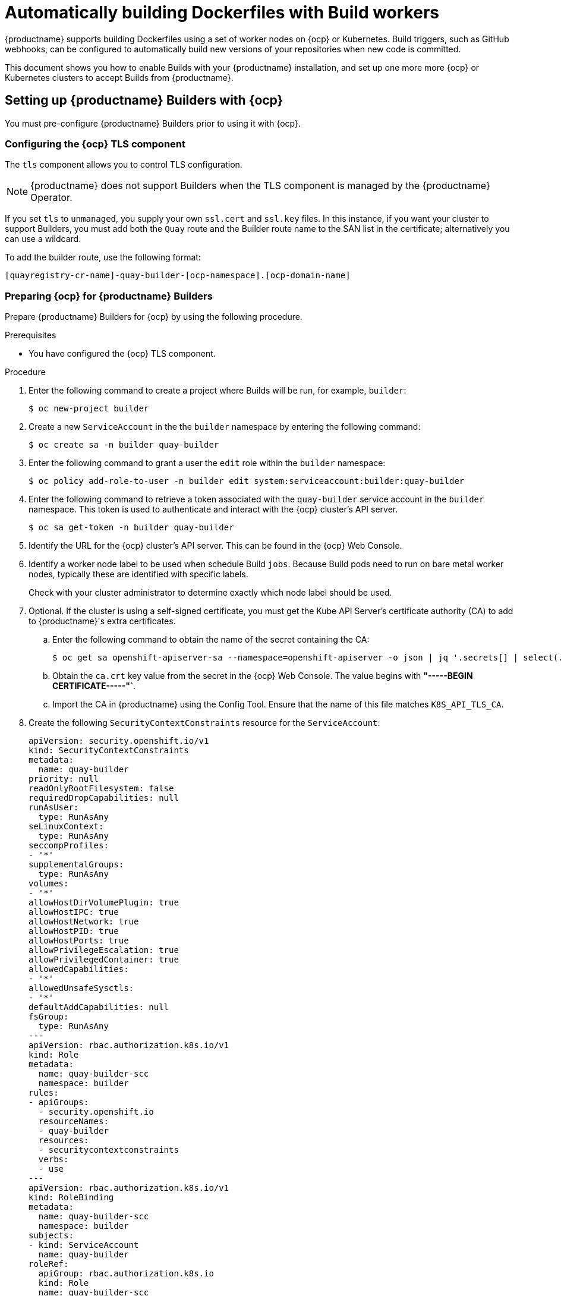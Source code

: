 :_content-type: CONCEPT
[id="build-support"]
= Automatically building Dockerfiles with Build workers

{productname} supports building Dockerfiles using a set of worker nodes on {ocp} or Kubernetes. Build triggers, such as GitHub webhooks, can be configured to automatically build new versions of your repositories when new code is committed. 

This document shows you how to enable Builds with your {productname}
installation, and set up one more more {ocp} or Kubernetes clusters to accept Builds from {productname}.

[id="setting-up-builders"]
== Setting up {productname} Builders with {ocp}

You must pre-configure {productname} Builders prior to using it with {ocp}. 

[id="configuring-openshift-tls-component"]
=== Configuring the {ocp} TLS component

The `tls` component allows you to control TLS configuration.

[NOTE]
====
{productname} does not support Builders when the TLS component is managed by the {productname} Operator.
====

If you set `tls` to `unmanaged`, you supply your own `ssl.cert` and `ssl.key` files. In this instance, if you want your cluster to support Builders, you must add both the `Quay` route and the Builder route name to the SAN list in the certificate; alternatively you can use a wildcard.

To add the builder route, use the following format:

[source,bash]
----
[quayregistry-cr-name]-quay-builder-[ocp-namespace].[ocp-domain-name]
----

[id="prepare-ocp-for-quay-builds"]
=== Preparing {ocp} for {productname} Builders

Prepare {productname} Builders for {ocp} by using the following procedure. 

.Prerequisites 

* You have configured the {ocp} TLS component. 

.Procedure 

. Enter the following command to create a project where Builds will be run, for example, `builder`:
+
[source,terminal]
----
$ oc new-project builder
----

. Create a new `ServiceAccount` in the the `builder` namespace by entering the following command:
+
[source,terminal]
----
$ oc create sa -n builder quay-builder
----

. Enter the following command to grant a user the `edit` role within the `builder` namespace:
+
[source,terminal]
----
$ oc policy add-role-to-user -n builder edit system:serviceaccount:builder:quay-builder
----

. Enter the following command to retrieve a token associated with the `quay-builder` service account in the `builder` namespace. This token is used to authenticate and interact with the {ocp} cluster's API server.
+
[source,terminal]
----
$ oc sa get-token -n builder quay-builder
----
+
. Identify the URL for the {ocp} cluster's API server. This can be found in the {ocp} Web Console.

. Identify a worker node label to be used when schedule Build `jobs`. Because Build pods need to run on bare metal worker nodes, typically these are identified with specific labels.
+
Check with your cluster administrator to determine exactly which node label should be used. 

. Optional. If the cluster is using a self-signed certificate, you must get the Kube API Server's certificate authority (CA) to add to {productname}'s extra certificates. 

.. Enter the following command to obtain the name of the secret containing the CA:
+
[source,terminal]
----
$ oc get sa openshift-apiserver-sa --namespace=openshift-apiserver -o json | jq '.secrets[] | select(.name | contains("openshift-apiserver-sa-token"))'.name
----

.. Obtain the `ca.crt` key value from the secret in the {ocp} Web Console. The value begins with *"-----BEGIN CERTIFICATE-----"`*. 

.. Import the CA in {productname} using the Config Tool. Ensure that the name of this file matches `K8S_API_TLS_CA`. 

. Create the following `SecurityContextConstraints` resource for the `ServiceAccount`:
+
[source,yaml]
----
apiVersion: security.openshift.io/v1
kind: SecurityContextConstraints
metadata:
  name: quay-builder
priority: null
readOnlyRootFilesystem: false
requiredDropCapabilities: null
runAsUser:
  type: RunAsAny
seLinuxContext:
  type: RunAsAny
seccompProfiles:
- '*'
supplementalGroups:
  type: RunAsAny
volumes:
- '*'
allowHostDirVolumePlugin: true
allowHostIPC: true
allowHostNetwork: true
allowHostPID: true
allowHostPorts: true
allowPrivilegeEscalation: true
allowPrivilegedContainer: true
allowedCapabilities:
- '*'
allowedUnsafeSysctls:
- '*'
defaultAddCapabilities: null
fsGroup:
  type: RunAsAny
---
apiVersion: rbac.authorization.k8s.io/v1
kind: Role
metadata:
  name: quay-builder-scc
  namespace: builder
rules:
- apiGroups:
  - security.openshift.io
  resourceNames:
  - quay-builder
  resources:
  - securitycontextconstraints
  verbs:
  - use
---
apiVersion: rbac.authorization.k8s.io/v1
kind: RoleBinding
metadata:
  name: quay-builder-scc
  namespace: builder
subjects:
- kind: ServiceAccount
  name: quay-builder
roleRef:
  apiGroup: rbac.authorization.k8s.io
  kind: Role
  name: quay-builder-scc
----

[id="enabling-builds-add-build-config-to-quay-bundle"]
=== Configuring {productname} Builders

Use the following procedure to enable {productname} Builders. 

.Procedure 

. Ensure that your {productname} `config.yaml` file has Builds enabled, for example:
+
[source,yaml]
----
FEATURE_BUILD_SUPPORT: True
----

. Add the following information to your {productname} `config.yaml` file, replacing each value with information that is relevant to your specific installation:
+
[NOTE]
====
Currently, only the Build feature itself can be enabled by the {productname} Config Tool. The configuration of the Build Manager and Executors must be done manually in the `config.yaml` file.
====
+
[source,yaml]
----
BUILD_MANAGER:
- ephemeral
- ALLOWED_WORKER_COUNT: 1
  ORCHESTRATOR_PREFIX: buildman/production/
  ORCHESTRATOR:
    REDIS_HOST: quay-redis-host
    REDIS_PASSWORD: quay-redis-password
    REDIS_SSL: true
    REDIS_SKIP_KEYSPACE_EVENT_SETUP: false
  EXECUTORS:
  - EXECUTOR: kubernetes
    BUILDER_NAMESPACE: builder
    K8S_API_SERVER: api.openshift.somehost.org:6443
    K8S_API_TLS_CA: /conf/stack/extra_ca_certs/build_cluster.crt
    VOLUME_SIZE: 8G
    KUBERNETES_DISTRIBUTION: openshift
    CONTAINER_MEMORY_LIMITS: 5120Mi
    CONTAINER_CPU_LIMITS: 1000m
    CONTAINER_MEMORY_REQUEST: 3968Mi
    CONTAINER_CPU_REQUEST: 500m
    NODE_SELECTOR_LABEL_KEY: beta.kubernetes.io/instance-type
    NODE_SELECTOR_LABEL_VALUE: n1-standard-4
    CONTAINER_RUNTIME: podman
    SERVICE_ACCOUNT_NAME: *****
    SERVICE_ACCOUNT_TOKEN: *****
    QUAY_USERNAME: quay-username
    QUAY_PASSWORD: quay-password
    WORKER_IMAGE: <registry>/quay-quay-builder
    WORKER_TAG: some_tag
    BUILDER_VM_CONTAINER_IMAGE: <registry>/quay-quay-builder-qemu-rhcos:v3.4.0
    SETUP_TIME: 180
    MINIMUM_RETRY_THRESHOLD: 0
    SSH_AUTHORIZED_KEYS:
    - ssh-rsa 12345 someuser@email.com
    - ssh-rsa 67890 someuser2@email.com
----
+
For more information about each configuration field, see 

////
Each configuration field is explained below.

ALLOWED_WORKER_COUNT:: Defines how many Build Workers are instantiated per {productname} Pod.  Typically this is ‘1’.
ORCHESTRATOR_PREFIX:: Defines a unique prefix to be added to all Redis keys (useful to isolate Orchestrator values from other Redis keys).
REDIS_HOST:: Hostname for your Redis service.
REDIS_PASSWORD:: Password to authenticate into your Redis service.
REDIS_SSL:: Defines whether or not your Redis connection uses SSL.
REDIS_SKIP_KEYSPACE_EVENT_SETUP:: By default, {productname} does not set up the keyspace events required for key events at runtime. To do so, set REDIS_SKIP_KEYSPACE_EVENT_SETUP to `False`.
EXECUTOR:: Starts a definition of an Executor of this type.  Valid values are ‘kubernetes’ and ‘ec2’
BUILDER_NAMESPACE:: Kubernetes namespace where {productname} builds will take place
K8S_API_SERVER:: Hostname for API Server of OpenShift cluster where builds will take place
K8S_API_TLS_CA:: The filepath in the `Quay` container of the build cluster's CA certificate for the Quay app to trust when making API calls.
KUBERNETES_DISTRIBUTION:: Indicates which type of Kubernetes is being used.  Valid values are ‘openshift’ and ‘k8s’.
CONTAINER_*:: Define the resource requests and limits for each build pod.
NODE_SELECTOR_*:: Defines the node selector label name/value pair where build Pods should be scheduled.
CONTAINER_RUNTIME:: Specifies whether the builder should run `docker` or `podman`.  Customers using Red Hat’s `quay-builder` image should set this to `podman`.
SERVICE_ACCOUNT_NAME/SERVICE_ACCOUNT_TOKEN:: Defines the Service Account name/token that will be used by build Pods.
QUAY_USERNAME/QUAY_PASSWORD:: Defines the registry credentials needed to pull the {productname} build worker image that is specified in the WORKER_IMAGE field.
ifdef::upstream[]
This is useful if pulling a non-public quay-builder image from quay.io.
endif::upstream[]
ifdef::downstream[]
Customers should provide a Red Hat Service Account credential as defined in the section "Creating Registry Service Accounts" against registry.redhat.io in the article at https://access.redhat.com/RegistryAuthentication.
endif::downstream[]
WORKER_IMAGE:: Image reference for the {productname} builder image.
ifdef::upstream[]
quay.io/quay/quay-builder
endif::upstream[]
ifdef::downstream[]
registry.redhat.io/quay/quay-builder
endif::downstream[]
WORKER_TAG:: Tag for the builder image desired.
ifdef::upstream[]
Typically this is latest.
endif::upstream[]
ifdef::downstream[]
The latest version is v3.4.0.
endif::downstream[]
BUILDER_VM_CONTAINER_IMAGE:: The full reference to the container image holding the internal VM needed to run each {productname} build
ifdef::upstream[]
(`quay.io/quay/quay-builder-qemu-fedoracoreos:latest`).
endif::upstream[]
ifdef::downstream[]
(`registry.redhat.io/quay/quay-builder-qemu-rhcos:v3.4.0`).
endif::downstream[]
SETUP_TIME:: Specifies the number of seconds at which a build times out if it has not yet registered itself with the Build Manager (default is 500 seconds).  Builds that time out are attempted to be restarted three times.  If the build does not register itself after three attempts it is considered failed.
MINIMUM_RETRY_THRESHOLD:: This setting is used with multiple Executors; it indicates how many retries are attempted to start a build before a different Executor is chosen.  Setting to 0 means there are no restrictions on how many tries the build job needs to have.  This value should be kept intentionally small (three or less) to ensure failovers happen quickly in the event of infrastructure failures. You must specify a value for this setting.
E.g Kubernetes is set as the first executor and EC2 as the second executor. If we want the last attempt to run a job to always be executed on EC2 and not Kubernetes, we would set the Kubernetes executor’s `MINIMUM_RETRY_THRESHOLD` to 1 and EC2’s `MINIMUM_RETRY_THRESHOLD` to 0 (defaults to 0 if not set).
In this case, kubernetes’ `MINIMUM_RETRY_THRESHOLD` > retries_remaining(1) would evaluate to False, thus falling back to the second executor configured
SSH_AUTHORIZED_KEYS:: List of ssh keys to bootstrap in the ignition config. This allows other keys to be used to ssh into the EC2 instance or QEMU VM
////

ifdef::upstream[]
[id="setting-up-builds-aws"]
== {productname} Builder configuration with Amazon Elastic Compute Cloud

{productname} can also be configured to use Amazon Elastic Compute Cloud (EC2) instances as Build worker nodes. This is useful for situations where you might want to have EC2 based Builds available as a backup solution in the event that your {ocp} Build workers are overloaded or unavailable.

[NOTE]
====
Amazon EC2 Builds are not supported by Red Hat. This is currently provided as an upstream feature only.
====

You can follow the steps in "Preparing {ocp} for {productname} Builders" and substitute the following changes in your configuration bundle to enable Amazon EC2. 

[source,yaml]
----
  EXECUTORS:
    - EXECUTOR: ec2
      QUAY_USERNAME: <quay_username>
      QUAY_PASSWORD: <quay_pass>
      WORKER_IMAGE: quay.io/quay/quay-builder
      WORKER_TAG: latest
      EC2_REGION: us-east-1
      COREOS_AMI: ami-02545325b519192df # Fedora CoreOS <1>
      AWS_ACCESS_KEY: *****
      AWS_SECRET_KEY: *****
      EC2_INSTANCE_TYPE: t2.large
      EC2_VPC_SUBNET_ID: <some_subnet>
      EC2_SECURITY_GROUP_IDS:
      - sg-somesg
      EC2_KEY_NAME: <some_key>
      BLOCK_DEVICE_SIZE: 58
      SSH_AUTHORIZED_KEYS:
      - ssh-rsa 12345 user1@email.com
      - ssh-rsa 67890 user2@email.com
----
<1> Specifies an AMI name where Builds will be run. Unlike the {ocp} based Builds, these container Builds are done directly within an ephemeral EC2 instance. This AMI must utilize ignition and contain a docker. The AMI shown in this example is used by {quay.io} for its build system.
endif::upstream[]

[id="openshift-routes-limitations"]
== {ocp} _Routes_ limitations

The following limitations apply when you are using the {productname} Operator on {ocp} with a managed `route` component:

* Currently, {ocp} _Routes_ are only able to serve traffic to a single port. Additional steps are required to set up {productname} Builds. 

* Ensure that your `kubectl` or `oc` CLI tool is configured to work with the cluster where the {productname} Operator is installed and that your `QuayRegistry` exists; the `QuayRegistry` does not have to be on the same bare metal cluster where _Builders_ run. 

* Ensure that HTTP/2 ingress is enabled on the OpenShift cluster by following link:https://docs.openshift.com/container-platform/{ocp-y}/networking/ingress-operator.html#nw-http2-haproxy_configuring-ingress[these steps].

* The {productname} Operator creates a `Route` resource that directs gRPC traffic to the Build manager server running inside of the existing `Quay` pod, or pods. If you want to use a custom hostname, or a subdomain like `<builder-registry.example.com>`, ensure that you create a CNAME record with your DNS provider that points to the `status.ingress[0].host` of the create `Route` resource. For example:
+
----
$ kubectl get -n <namespace> route <quayregistry-name>-quay-builder -o jsonpath={.status.ingress[0].host}
----

* Using the {ocp} UI or CLI, update the `Secret` referenced by `spec.configBundleSecret` of the `QuayRegistry` with the Build cluster CA certificate. Name the key `extra_ca_cert_build_cluster.cert`. Update the `config.yaml` file entry with the correct values referenced in the Builder configuration that you created when you configured {productname} Builders, and add the `BUILDMAN_HOSTNAME` CONFIGURATION FIELD:
+
[source,yaml]
----
BUILDMAN_HOSTNAME: <build-manager-hostname> <1>
BUILD_MANAGER:
- ephemeral
- ALLOWED_WORKER_COUNT: 1
  ORCHESTRATOR_PREFIX: buildman/production/
  JOB_REGISTRATION_TIMEOUT: 600
  ORCHESTRATOR:
    REDIS_HOST: <quay_redis_host
    REDIS_PASSWORD: <quay_redis_password>
    REDIS_SSL: true
    REDIS_SKIP_KEYSPACE_EVENT_SETUP: false
  EXECUTORS:
  - EXECUTOR: kubernetes
    BUILDER_NAMESPACE: builder
    ...
----
<1> The externally accessible server hostname which the build jobs use to communicate back to the Build manager. Default is the same as `SERVER_HOSTNAME`. For OpenShift `Route`, it is either `status.ingress[0].host` or the CNAME entry if using a custom hostname. `BUILDMAN_HOSTNAME` must include the port number, for example, `somehost:443` for an {ocp} Route, as the gRPC client used to communicate with the build manager does not infer any port if omitted.

[id="troubleshooting-builds"]
== Troubleshooting Builds

The _Builder_ instances started by the Build manager are ephemeral. This means that they will either get shut down by {productname} on timeouts or failure, or garbage collected by the control plane (EC2/K8s). In order to obtain the Build logs, you must do so while the Builds are running.

[id="debug-config-flag"]
=== DEBUG config flag

The `DEBUG` flag can be set to `True` in order to prevent the Builder instances from getting cleaned up after completion or failure. For example:

[source,yaml]
----
  EXECUTORS:
    - EXECUTOR: ec2
      DEBUG: true
      ...
    - EXECUTOR: kubernetes
      DEBUG: true
      ...
----

When set to `True`, the debug feature prevents the Build nodes from shutting down after the `quay-builder` service is done or fails. It also prevents the Build manager from cleaning up the instances by terminating EC2 instances or deleting Kubernetes jobs. This allows debugging Builder node issues. 

Debugging should not be set in a production cycle. The lifetime service still exists; for example, the instance still shuts down after approximately two hours. When this happens, EC2 instances are terminated, and Kubernetes jobs are completed. 

Enabling debug also affects the `ALLOWED_WORKER_COUNT`, because the unterminated instances and jobs still count toward the total number of running workers. As a result, the existing Builder workers must be manually deleted if `ALLOWED_WORKER_COUNT` is reached to be able to schedule new Builds. 

Setting DEBUG will also affect `ALLOWED_WORKER_COUNT`, as the unterminated instances/jobs will still count towards the total number of running workers. This means the existing builder workers will need to manually be deleted if `ALLOWED_WORKER_COUNT` is reached to be able to schedule new Builds.

ifdef::upstream[]
[id="troubleshooting-amazon-ec2"]
=== Troubleshooting Amazon EC2

Use the following procedure to troubleshoot Amazon EC2 Builds.

.Procedure

. Start a Build in {productname}.

. In the EC2 console, identify the Build instance. Build instances are named `Quay Ephemeral Builder` and have the tag {`<Build_UUID>: <uuid>`}

. Using the SSH key set by the `EC2_KEY_NAME` configuration field, log in to the Builder instance by running the following command:
+
[source,terminal]
----
$ ssh -i /path/to/ssh/key/in/ec2/or/config/id_rsa core@<instance_ip>
----

. Obtain the `quay-builder` service logs by entering the following commands:
+
[source,terminal]
----
$ systemctl status quay-builder
----
+
[source,terminal]
----
$ journalctl -f -u quay-builder
----
endif::upstream[]

[id="openshift-kubernetes-troubleshooting"]
=== Troubleshooting {ocp} and Kubernetes Builds

Use the following procedure to troubleshooting {ocp} Kubernetes Builds.

.Procedure

. Create a port forwarding tunnel between your local machine and a pod running with either an {ocp} cluster or a Kubernetes cluster by entering the following command:
+
[source,terminal]
----
$ oc port-forward <builder_pod> 9999:2222

----

. Establish an SSH connection to the remote host using a specified SSH key and port, for example:
+
[source,terminal]
----
$ ssh -i /path/to/ssh/key/set/in/ssh_authorized_keys -p 9999 core@localhost
----

. Obtain the `quay-builder` service logs by entering the following commands:
+
[source,terminal]
----
$ systemctl status quay-builder
----
+
[source,terminal]
----
$ journalctl -f -u quay-builder
----

[id="set-up-github-build"]
== Setting up Github builds 

If your organization plans to have Builds be conducted by pushes to Github, or Github Enterprise, continue with _Creating an OAuth application in GitHub_.
